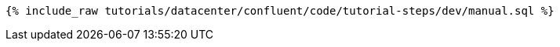 ++++
<pre class="snippet"><code class="sql">{% include_raw tutorials/datacenter/confluent/code/tutorial-steps/dev/manual.sql %}</code></pre>
++++
